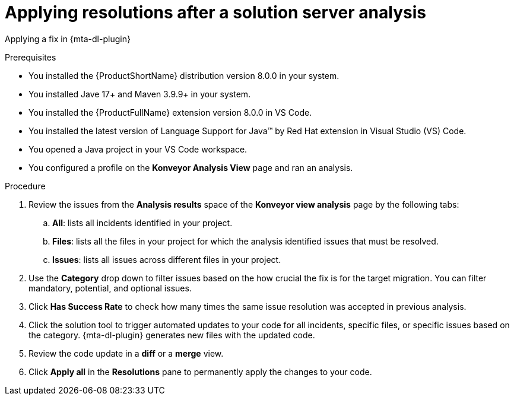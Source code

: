 :_newdoc-version: 2.15.0
:_template-generated: 2024-2-21
:_mod-docs-content-type: PROCEDURE

[id="apply-rag-resolution_{context}"]
= Applying resolutions after a solution server analysis

[role="_abstract"]

Applying a fix in {mta-dl-plugin} 

.Prerequisites

* You installed the {ProductShortName} distribution version 8.0.0 in your system.
* You installed Jave 17+ and Maven 3.9.9+ in your system. 
* You installed the {ProductFullName} extension version 8.0.0 in VS Code. 
* You installed the latest version of Language Support for Java(TM) by Red Hat extension in Visual Studio (VS) Code.
* You opened a Java project in your VS Code workspace.
//check what's the alternative for Konveyor Analysis View in the d/s build.
* You configured a profile on the *Konveyor Analysis View* page and ran an analysis.

.Procedure

. Review the issues from the *Analysis results* space of the *Konveyor view analysis* page by the following tabs: 
.. *All*: lists all incidents identified in your project.
.. *Files*: lists all the files in your project for which the analysis identified issues that must be resolved. 
.. *Issues*: lists all issues across different files in your project.
. Use the *Category* drop down to filter issues based on the how crucial the fix is for the target migration. You can filter mandatory, potential, and optional issues. 
. Click *Has Success Rate* to check how many times the same issue resolution was accepted in previous analysis.
. Click the solution tool to trigger automated updates to your code for all incidents, specific files, or specific issues based on the category.
{mta-dl-plugin} generates new files with the updated code.
. Review the code update in a *diff* or a *merge* view.
. Click *Apply all* in the *Resolutions* pane to permanently apply the changes to your code.